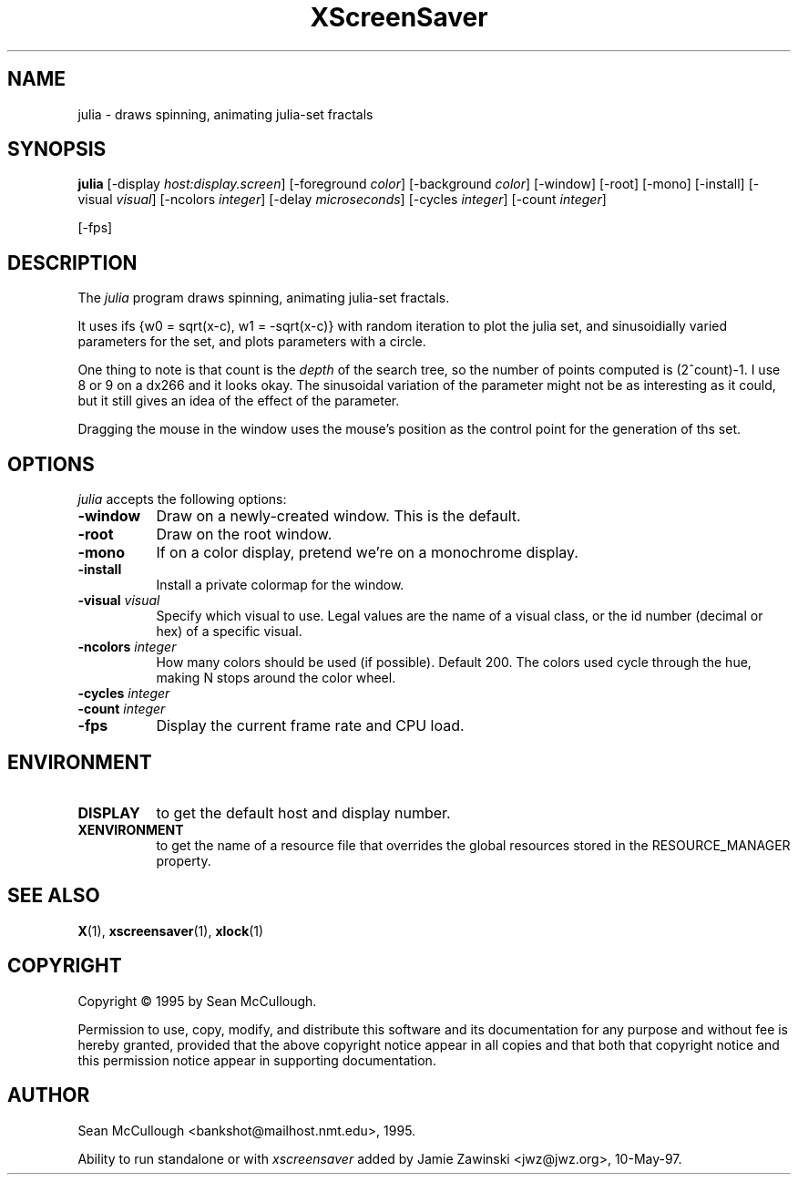 .TH XScreenSaver 1 "28-May-97" "X Version 11"
.SH NAME
julia \- draws spinning, animating julia-set fractals
.SH SYNOPSIS
.B julia
[\-display \fIhost:display.screen\fP] [\-foreground \fIcolor\fP] [\-background \fIcolor\fP] [\-window] [\-root] [\-mono] [\-install] [\-visual \fIvisual\fP] [\-ncolors \fIinteger\fP] [\-delay \fImicroseconds\fP] [\-cycles \fIinteger\fP] [\-count \fIinteger\fP]

[\-fps]
.SH DESCRIPTION
The \fIjulia\fP program draws spinning, animating julia-set fractals.

It uses ifs {w0 = sqrt(x-c), w1 = -sqrt(x-c)} with random iteration 
to plot the julia set, and sinusoidially varied parameters for the set,
and plots parameters with a circle.

One thing to note is that count is the \fIdepth\fP of the search tree,
so the number of points computed is (2^count)-1.  I use 8 or 9 on a
dx266 and it looks okay.  The sinusoidal variation of the parameter
might not be as interesting as it could, but it still gives an idea 
of the effect of the parameter.

Dragging the mouse in the window uses the mouse's position as the
control point for the generation of ths set.
.SH OPTIONS
.I julia
accepts the following options:
.TP 8
.B \-window
Draw on a newly-created window.  This is the default.
.TP 8
.B \-root
Draw on the root window.
.TP 8
.B \-mono 
If on a color display, pretend we're on a monochrome display.
.TP 8
.B \-install
Install a private colormap for the window.
.TP 8
.B \-visual \fIvisual\fP
Specify which visual to use.  Legal values are the name of a visual class,
or the id number (decimal or hex) of a specific visual.
.TP 8
.B \-ncolors \fIinteger\fP
How many colors should be used (if possible).  Default 200.
The colors used cycle through the hue, making N stops around
the color wheel.
.TP 8
.B \-cycles \fIinteger\fP

.TP 8
.B \-count \fIinteger\fP
.TP 8
.B \-fps
Display the current frame rate and CPU load.
.SH ENVIRONMENT
.PP
.TP 8
.B DISPLAY
to get the default host and display number.
.TP 8
.B XENVIRONMENT
to get the name of a resource file that overrides the global resources
stored in the RESOURCE_MANAGER property.
.SH SEE ALSO
.BR X (1),
.BR xscreensaver (1),
.BR xlock (1)
.SH COPYRIGHT
Copyright \(co 1995 by Sean McCullough.

Permission to use, copy, modify, and distribute this software and its
documentation for any purpose and without fee is hereby granted,
provided that the above copyright notice appear in all copies and that
both that copyright notice and this permission notice appear in
supporting documentation. 
.SH AUTHOR
Sean McCullough <bankshot@mailhost.nmt.edu>, 1995.

Ability to run standalone or with \fIxscreensaver\fP added by 
Jamie Zawinski <jwz@jwz.org>, 10-May-97.
